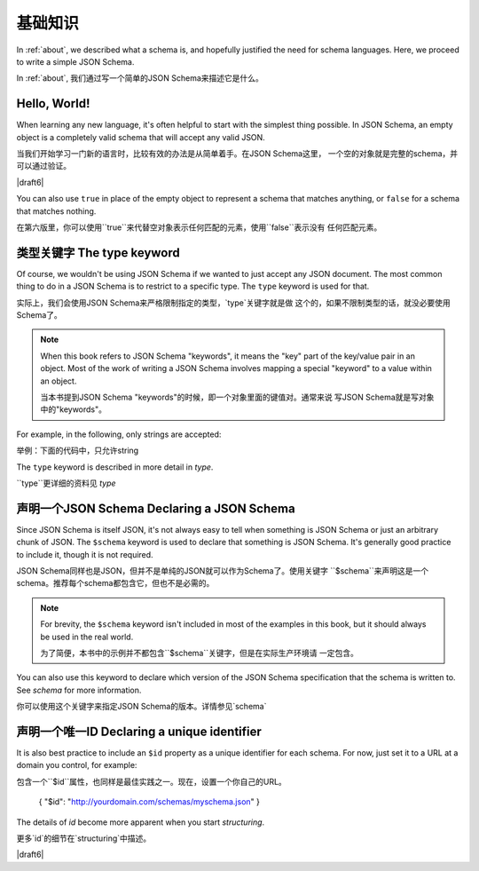 .. _basics:

基础知识
==========

In :ref:`about`, we described what a schema is, and hopefully
justified the need for schema languages.  Here, we proceed to
write a simple JSON Schema.

In :ref:`about`, 我们通过写一个简单的JSON Schema来描述它是什么。

Hello, World!
-------------

When learning any new language, it's often helpful to start with the
simplest thing possible.  In JSON Schema, an empty object is a
completely valid schema that will accept any valid JSON.

当我们开始学习一门新的语言时，比较有效的办法是从简单着手。在JSON Schema这里，
一个空的对象就是完整的schema，并可以通过验证。

.. schema_example::

   { }
   --
   // This accepts anything, as long as it's valid JSON
   42
   --
   "I'm a string"
   --
   { "an": [ "arbitrarily", "nested" ], "data": "structure" }

|draft6|

You can also use ``true`` in place of the empty object to represent a schema
that matches anything, or ``false`` for a schema that matches nothing.

在第六版里，你可以使用``true``来代替空对象表示任何匹配的元素，使用``false``表示没有
任何匹配元素。

.. schema_example::

   true
   --
   // This accepts anything, as long as it's valid JSON
   42
   --
   "I'm a string"
   --
   { "an": [ "arbitrarily", "nested" ], "data": "structure" }

.. schema_example::

   false
   --X
   "Resistance is futile...  This will always fail!!!"

类型关键字 The type keyword
----------------

Of course, we wouldn't be using JSON Schema if we wanted to just
accept any JSON document.  The most common thing to do in a JSON
Schema is to restrict to a specific type.  The ``type`` keyword is
used for that.

实际上，我们会使用JSON Schema来严格限制指定的类型，`type`关键字就是做
这个的，如果不限制类型的话，就没必要使用Schema了。

.. note::

    When this book refers to JSON Schema "keywords", it means the
    "key" part of the key/value pair in an object.  Most of the work
    of writing a JSON Schema involves mapping a special "keyword" to a
    value within an object.

    当本书提到JSON Schema "keywords"的时候，即一个对象里面的键值对。通常来说
    写JSON Schema就是写对象中的"keywords"。

For example, in the following, only strings are
accepted:

举例：下面的代码中，只允许string

.. schema_example::

   { "type": "string" }
   --
   "I'm a string"
   --X
   42

The ``type`` keyword is described in more detail in `type`.

``type``更详细的资料见 `type`

声明一个JSON Schema Declaring a JSON Schema
-----------------------

Since JSON Schema is itself JSON, it's not always easy to tell when
something is JSON Schema or just an arbitrary chunk of JSON.  The
``$schema`` keyword is used to declare that something is JSON Schema.
It's generally good practice to include it, though it is not required.

JSON Schema同样也是JSON，但并不是单纯的JSON就可以作为Schema了。使用关键字
``$schema``来声明这是一个schema。推荐每个schema都包含它，但也不是必需的。

.. note::
    For brevity, the ``$schema`` keyword isn't included in most of the
    examples in this book, but it should always be used in the real
    world.

    为了简便，本书中的示例并不都包含``$schema``关键字，但是在实际生产环境请
    一定包含。

.. schema_example::

    { "$schema": "http://json-schema.org/schema#" }

You can also use this keyword to declare which version of the JSON
Schema specification that the schema is written to.  See `schema` for
more information.

你可以使用这个关键字来指定JSON Schema的版本。详情参见`schema`

声明一个唯一ID Declaring a unique identifier
-----------------------------

It is also best practice to include an ``$id`` property as a unique
identifier for each schema.  For now, just set it to a URL at a domain
you control, for example::

包含一个``$id``属性，也同样是最佳实践之一。现在，设置一个你自己的URL。

   { "$id": "http://yourdomain.com/schemas/myschema.json" }

The details of `id` become more apparent when you start `structuring`.

更多`id`的细节在`structuring`中描述。

|draft6|

.. draft_specific::

    --Draft 4
    In Draft 4, ``$id`` is just ``id`` (without the dollar-sign).

    在第四个草案中 ``$id`` 不包含 ``$``，只有 ``id``
